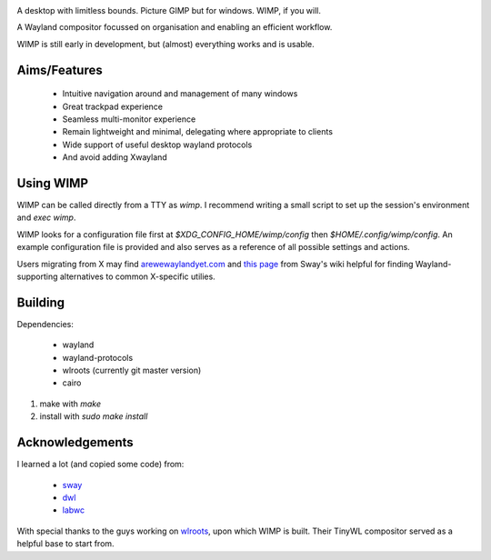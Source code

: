 .. image:: https://github.com/m-col/wimp/blob/master/logo.png
   :alt: Logo

A desktop with limitless bounds. Picture GIMP but for windows. WIMP, if you
will.

A Wayland compositor focussed on organisation and enabling an efficient
workflow.

WIMP is still early in development, but (almost) everything works and is
usable.

Aims/Features
-------------

 - Intuitive navigation around and management of many windows
 - Great trackpad experience
 - Seamless multi-monitor experience
 - Remain lightweight and minimal, delegating where appropriate to clients
 - Wide support of useful desktop wayland protocols
 - And avoid adding Xwayland

Using WIMP
----------

WIMP can be called directly from a TTY as `wimp`. I recommend writing a small
script to set up the session's environment and `exec wimp`.

WIMP looks for a configuration file first at `$XDG_CONFIG_HOME/wimp/config`
then `$HOME/.config/wimp/config`. An example configuration file is provided and
also serves as a reference of all possible settings and actions.

Users migrating from X may find `arewewaylandyet.com
<https://arewewaylandyet.com/>`_ and `this page
<https://github.com/swaywm/sway/wiki/i3-Migration-Guide>`_ from Sway's wiki
helpful for finding Wayland-supporting alternatives to common X-specific
utilies.

Building
--------

Dependencies:

 - wayland
 - wayland-protocols
 - wlroots (currently git master version)
 - cairo

1. make with `make`
2. install with `sudo make install`

Acknowledgements
----------------

I learned a lot (and copied some code) from:

 - `sway <https://github.com/swaywm/sway>`_
 - `dwl <https://github.com/djpohly/dwl>`_
 - `labwc <https://github.com/johanmalm/labwc>`_

With special thanks to the guys working on `wlroots
<https://github.com/swaywm/wlroots>`_, upon which WIMP is built. Their TinyWL
compositor served as a helpful base to start from.
